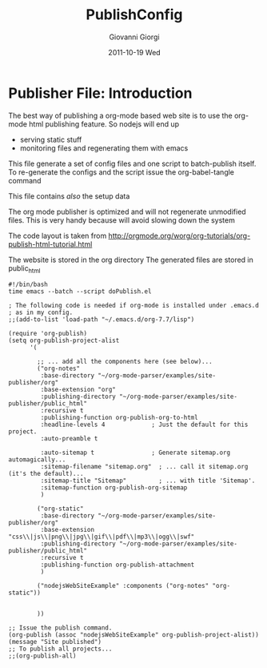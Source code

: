 * Publisher File: Introduction
#+STARTUP: hidestars
The best way of publishing a org-mode based web site is to use the org-mode html publishing feature.
So nodejs will end up 
 + serving static stuff
 + monitoring files and regenerating them with emacs


This file generate a set of config files and one script to batch-publish itself.
To re-generate the configs and the script issue the
org-babel-tangle
command

This file contains /also/ the setup data

The org mode publisher is optimized and will not regenerate unmodified files.
This is very handy because will avoid slowing down the system


The code layout is taken from
http://orgmode.org/worg/org-tutorials/org-publish-html-tutorial.html

The website is stored in the org directory
The generated files are stored in public_html


#+BEGIN_SRC sh -n -r :tangle publish.sh
  #!/bin/bash
  time emacs --batch --script doPublish.el
#+END_SRC

#+BEGIN_SRC elisp -n -r :tangle doPublish.el
  ; The following code is needed if org-mode is installed under .emacs.d 
  ; as in my config. 
  ;;(add-to-list 'load-path "~/.emacs.d/org-7.7/lisp")
  
  (require 'org-publish)
  (setq org-publish-project-alist
        '(
  
          ;; ... add all the components here (see below)...
          ("org-notes"
           :base-directory "~/org-mode-parser/examples/site-publisher/org"
           :base-extension "org"
           :publishing-directory "~/org-mode-parser/examples/site-publisher/public_html"
           :recursive t
           :publishing-function org-publish-org-to-html
           :headline-levels 4             ; Just the default for this project.
           :auto-preamble t
    
           :auto-sitemap t                ; Generate sitemap.org automagically...
           :sitemap-filename "sitemap.org"  ; ... call it sitemap.org (it's the default)...
           :sitemap-title "Sitemap"         ; ... with title 'Sitemap'.
           :sitemap-function org-publish-org-sitemap
           )
  
          ("org-static"
           :base-directory "~/org-mode-parser/examples/site-publisher/org"
           :base-extension "css\\|js\\|png\\|jpg\\|gif\\|pdf\\|mp3\\|ogg\\|swf"
           :publishing-directory "~/org-mode-parser/examples/site-publisher/public_html"
           :recursive t
           :publishing-function org-publish-attachment
           )
  
          ("nodejsWebSiteExample" :components ("org-notes" "org-static"))
  
  
          ))
  
  ;; Issue the publish command.
  (org-publish (assoc "nodejsWebSiteExample" org-publish-project-alist))
  (message "Site published")
  ;; To publish all projects...
  ;;(org-publish-all)
  
    
  
    
  
#+END_SRC


#+TITLE:     PublishConfig
#+AUTHOR:    Giovanni Giorgi
#+EMAIL:     jj@gioorgi.com
#+DATE:      2011-10-19 Wed
#+DESCRIPTION:
#+KEYWORDS:
#+LANGUAGE:  en
#+OPTIONS:   H:3 num:t toc:t \n:nil @:t ::t |:t ^:t -:t f:t *:t <:t
#+OPTIONS:   TeX:t LaTeX:t skip:nil d:nil todo:t pri:nil tags:not-in-toc
#+INFOJS_OPT: view:nil toc:nil ltoc:t mouse:underline buttons:0 path:http://orgmode.org/org-info.js
#+EXPORT_SELECT_TAGS: export
#+EXPORT_EXCLUDE_TAGS: noexport
#+LINK_UP:   
#+LINK_HOME: 
#+XSLT:
